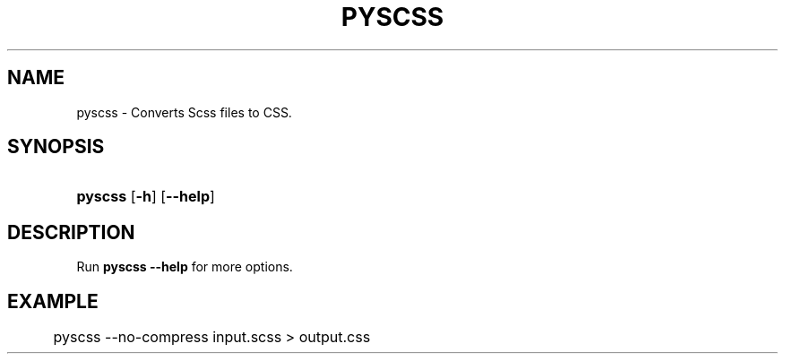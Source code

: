'\" t
.\"     Title: pyscss
.\"    Author: [FIXME: author] [see http://docbook.sf.net/el/author]
.\" Generator: DocBook XSL Stylesheets v1.79.1 <http://docbook.sf.net/>
.\"      Date: 07/24/2016
.\"    Manual: User Commands
.\"    Source: pyscss
.\"  Language: English
.\"
.TH "PYSCSS" "1" "07/24/2016" "pyscss" "User Commands"
.\" -----------------------------------------------------------------
.\" * Define some portability stuff
.\" -----------------------------------------------------------------
.\" ~~~~~~~~~~~~~~~~~~~~~~~~~~~~~~~~~~~~~~~~~~~~~~~~~~~~~~~~~~~~~~~~~
.\" http://bugs.debian.org/507673
.\" http://lists.gnu.org/archive/html/groff/2009-02/msg00013.html
.\" ~~~~~~~~~~~~~~~~~~~~~~~~~~~~~~~~~~~~~~~~~~~~~~~~~~~~~~~~~~~~~~~~~
.ie \n(.g .ds Aq \(aq
.el       .ds Aq '
.\" -----------------------------------------------------------------
.\" * set default formatting
.\" -----------------------------------------------------------------
.\" disable hyphenation
.nh
.\" disable justification (adjust text to left margin only)
.ad l
.\" -----------------------------------------------------------------
.\" * MAIN CONTENT STARTS HERE *
.\" -----------------------------------------------------------------
.SH "NAME"
pyscss \- Converts Scss files to CSS\&.
.SH "SYNOPSIS"
.HP \w'\fBpyscss\fR\ 'u
\fBpyscss\fR [\fB\-h\fR] [\fB\-\-help\fR]
.SH "DESCRIPTION"
.PP
Run
\fBpyscss \-\-help\fR
for more options\&.
.SH "EXAMPLE"
.PP
.if n \{\
.RS 4
.\}
.nf
	pyscss \-\-no\-compress input\&.scss > output\&.css
      
.fi
.if n \{\
.RE
.\}
.sp

